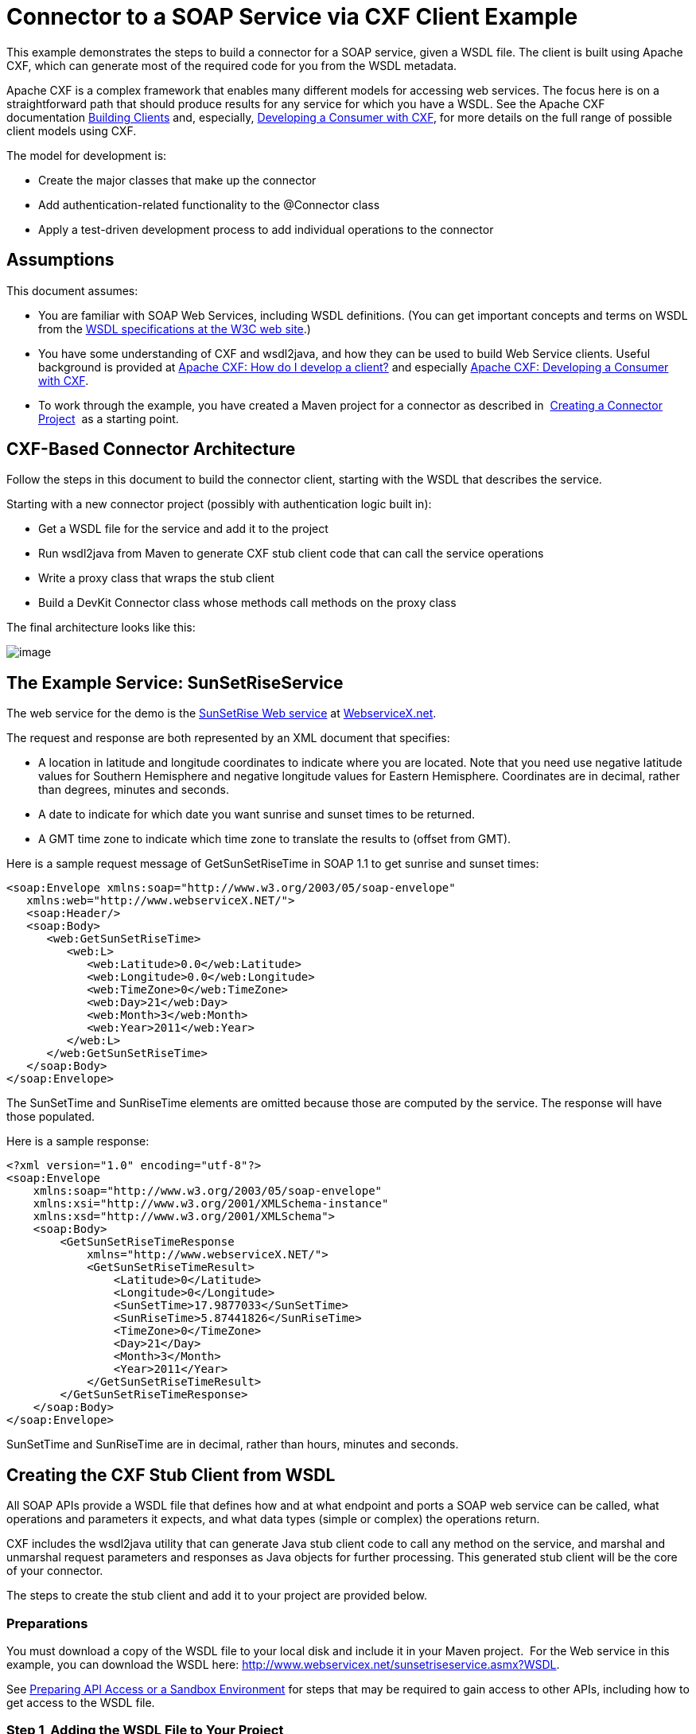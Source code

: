 = Connector to a SOAP Service via CXF Client Example

This example demonstrates the steps to build a connector for a SOAP service, given a WSDL file. The client is built using Apache CXF, which can generate most of the required code for you from the WSDL metadata.  

Apache CXF is a complex framework that enables many different models for accessing web services. The focus here is on a straightforward path that should produce results for any service for which you have a WSDL. See the Apache CXF documentation http://cxf.apache.org/docs/how-do-i-develop-a-client.html[Building Clients] and, especially, http://cxf.apache.org/docs/developing-a-consumer.html[Developing a Consumer with CXF], for more details on the full range of possible client models using CXF.

The model for development is:

* Create the major classes that make up the connector
* Add authentication-related functionality to the @Connector class
* Apply a test-driven development process to add individual operations to the connector



== Assumptions

This document assumes:

* You are familiar with SOAP Web Services, including WSDL definitions. (You can get important concepts and terms on WSDL from the http://www.w3.org/TR/wsdl20/[WSDL specifications at the W3C web site].)
* You have some understanding of CXF and wsdl2java, and how they can be used to build Web Service clients. Useful background is provided at http://cxf.apache.org/docs/how-do-i-develop-a-client.html[Apache CXF: How do I develop a client?] and especially http://cxf.apache.org/docs/developing-a-consumer.html[Apache CXF: Developing a Consumer with CXF].
* To work through the example, you have created a Maven project for a connector as described in  link:/anypoint-connector-devkit/v/3.4/creating-a-connector-project[Creating a Connector Project]  as a starting point. 

== CXF-Based Connector Architecture

Follow the steps in this document to build the connector client, starting with the WSDL that describes the service. 

Starting with a new connector project (possibly with authentication logic built in):

* Get a WSDL file for the service and add it to the project
* Run wsdl2java from Maven to generate CXF stub client code that can call the service operations 
* Write a proxy class that wraps the stub client
* Build a DevKit Connector class whose methods call methods on the proxy class

The final architecture looks like this:

image:/docs/plugins/servlet/confluence/placeholder/unknown-attachment?locale=en_GB&version=2[image,title="image2013-8-11 17:21:7.png"]

== The Example Service: SunSetRiseService

The web service for the demo is the http://www.webservicex.net/ws/WSDetails.aspx?WSID=65&CATID=12[SunSetRise Web service] at http://www.webservicex.net/[WebserviceX.net]. 

The request and response are both represented by an XML document that specifies:

* A location in latitude and longitude coordinates to indicate where you are located. Note that you need use negative latitude values for Southern Hemisphere and negative longitude values for Eastern Hemisphere. Coordinates are in decimal, rather than degrees, minutes and seconds.
* A date to indicate for which date you want sunrise and sunset times to be returned.
* A GMT time zone to indicate which time zone to translate the results to (offset from GMT).

Here is a sample request message of GetSunSetRiseTime in SOAP 1.1 to get sunrise and sunset times:

[source, xml, linenums]
----
<soap:Envelope xmlns:soap="http://www.w3.org/2003/05/soap-envelope"
   xmlns:web="http://www.webserviceX.NET/">
   <soap:Header/>
   <soap:Body>
      <web:GetSunSetRiseTime>
         <web:L>
            <web:Latitude>0.0</web:Latitude>
            <web:Longitude>0.0</web:Longitude>
            <web:TimeZone>0</web:TimeZone>
            <web:Day>21</web:Day>
            <web:Month>3</web:Month>
            <web:Year>2011</web:Year>
         </web:L>
      </web:GetSunSetRiseTime>
   </soap:Body>
</soap:Envelope>
----

The SunSetTime and SunRiseTime elements are omitted because those are computed by the service. The response will have those populated.

Here is a sample response:

[source, xml, linenums]
----
<?xml version="1.0" encoding="utf-8"?>
<soap:Envelope
    xmlns:soap="http://www.w3.org/2003/05/soap-envelope"
    xmlns:xsi="http://www.w3.org/2001/XMLSchema-instance"
    xmlns:xsd="http://www.w3.org/2001/XMLSchema">
    <soap:Body>
        <GetSunSetRiseTimeResponse
            xmlns="http://www.webserviceX.NET/">
            <GetSunSetRiseTimeResult>
                <Latitude>0</Latitude>
                <Longitude>0</Longitude>
                <SunSetTime>17.9877033</SunSetTime>
                <SunRiseTime>5.87441826</SunRiseTime>
                <TimeZone>0</TimeZone>
                <Day>21</Day>
                <Month>3</Month>
                <Year>2011</Year>
            </GetSunSetRiseTimeResult>
        </GetSunSetRiseTimeResponse>
    </soap:Body>
</soap:Envelope>
----

SunSetTime and SunRiseTime are in decimal, rather than hours, minutes and seconds.

== Creating the CXF Stub Client from WSDL

All SOAP APIs provide a WSDL file that defines how and at what endpoint and ports a SOAP web service can be called, what operations and parameters it expects, and what data types (simple or complex) the operations return.

CXF includes the wsdl2java utility that can generate Java stub client code to call any method on the service, and marshal and unmarshal request parameters and responses as Java objects for further processing. This generated stub client will be the core of your connector.

The steps to create the stub client and add it to your project are provided below.

=== Preparations

You must download a copy of the WSDL file to your local disk and include it in your Maven project.  For the Web service in this example, you can download the WSDL here: http://www.webservicex.net/sunsetriseservice.asmx?WSDL.

See link:/anypoint-connector-devkit/v/3.4/preparing-api-access-or-a-sandbox-environment[Preparing API Access or a Sandbox Environment] for steps that may be required to gain access to other APIs, including how to get access to the WSDL file. 

=== Step 1  Adding the WSDL File to Your Project

In your project, under `/src/main/resources` , create a subdirectory `wsdl` and copy your WSDL there. 

For this example, copy the WSDL to  `/src/main/resources/wsdl/sunsetriseservice.wsdl.`

[WARNING]
You must save this WSDL file as a local file in your project. The CXF release included with Mule fails if you reference a remote WSDL by its URL directly.

=== Step 2  Updating Your POM File

The default POM file (where Maven stores all instructions for the build) does not include properties, dependencies and Maven plugins specific to accessing SOAP using CXF. You must add these manually into your `pom.xml` file.

==== Adding WSDL and CXF Properties to POM

The first block of code adds several properties to your POM, to identify the CXF version to use, set the package name, and specify the location of the WSDL in the project and in the connector jar file: 

*SOAP CXF Connector: Maven Properties*

[source, xml, linenums]
----
<!-- Maven should build the update site Zip file -->
<devkit.studio.package.skip>false</devkit.studio.package.skip>
 
<!--  CXF version info -->       
<cxf.version>2.5.9</cxf.version>
<cxf.version.boolean>2.6.0</cxf.version.boolean>
 
<!-- Package name, WSDL file path and location in the JAR -->
<connector.package>
    org.tutorial.sunsetrise.definition
</connector.package>
<connector.wsdl>
    ${basedir}/src/main/resources/wsdl/sunsetriseservice.wsdl
</connector.wsdl>
<connector.wsdlLocation>
    classpath:wsdl/sunsetriseservice.wsdl
</connector.wsdlLocation>
----

Add these elements within the `<properties>` element., and update `connector.wsdl` and `connector.wsdlLocation` to reflect the name of your WSDL file.  

==== Adding a Maven Dependency on CXF

The second POM update adds a dependency on the CXF module included in Mule:

*CXF Dependency*

[source, xml, linenums]
----
<dependency>
    <groupId>org.mule.modules</groupId>
    <artifactId>mule-module-cxf</artifactId>
    <version>${mule.version}</version>
    <scope>provided</scope>
  </dependency>
----

Copy and paste this block of code inside the `<dependencies>` tag, near the end of the file, alongside the other <dependency> elements that are already listed. You will not have to edit this block, just add it.

==== Adding a Maven Plugin for wsdl2java

The third POM update is a `wsdl2java` Maven plugin, that will generate Java classes from the WSDL file.  Paste this plugin element in the <plugins> element inside the <build> element. (Make sure you don't place it in the <pluginManagement> element.)

You will not have to edit this block, just add it.

*Wsdl2Java*

[source, xml, linenums]
----
<plugin>
                <groupId>org.apache.cxf</groupId>
                <artifactId>cxf-codegen-plugin</artifactId>
                <version>${cxf.version}</version>
                <executions>
                    <execution>
                        <!-- Note that validate phase is not the usual phase to run wsdl2java...
                            this is done because DevKit requires the class be generated so it can be used in generate-sources phase by devkit. The devkit generated code from annotations etc. references the wsdl2java generated output  -->
                        <phase>validate</phase>
                        <goals>
                            <goal>wsdl2java</goal>
                        </goals>
                        <configuration>
                            <wsdlOptions>
                                <wsdlOption>
                                    <!-- wsdl file path -->
                                    <wsdl>${connector.wsdl}</wsdl>
                                    <!-- pick up the WSDL from within the JAR -->
                                    <wsdlLocation>${connector.wsdlLocation}</wsdlLocation>
                                    <autoNameResolution>true</autoNameResolution>
                                    <extraargs>
                                        <!-- Package Destination -->
                                        <extraarg>-p</extraarg>
                                        <!-- name of the output package specified following -p argument
                                            to wsdl2java -->
                                        <extraarg>
                                            ${connector.package}
                                        </extraarg>
                                            <!-- DataMapper compatibility requires that boolean getters and setters
                                            follow naming convention for other getters and setters. -->
                                        <extraarg>-xjc-Xbg</extraarg>
                                        <extraarg>-xjc-Xcollection-setter-injector</extraarg>
                                    </extraargs>
                                </wsdlOption>
                            </wsdlOptions>
                        </configuration>
                    </execution>
                </executions>
                <dependencies>
                    <!-- Boolean getters -->
                    <dependency>
                        <groupId>org.apache.cxf.xjcplugins</groupId>
                        <artifactId>cxf-xjc-boolean</artifactId>
                        <version>${cxf.version.boolean}</version>
                    </dependency>
                    <!-- Collection Setters -->
                    <dependency>
                        <groupId>net.java.dev.vcc.thirdparty</groupId>
                        <artifactId>collection-setter-injector</artifactId>
                        <version>0.5.0-1</version>
                    </dependency>
                </dependencies>
            </plugin>
----

Things to notice:

* The `connector.package`, `connector.wsdl` and `connector.wsdlLocation` properties you added are referenced here.
* The xjc-Xbg argument is included so that wsdl2java to generate getters and setters that follow the naming convention of other Java bean getters and setters. This is required for compatibility with DataSense and DataMapper.
* The wsdl2java code generation is performed during the Maven validate phase. The generated code from wsdl2java is required in the generate-sources phase of the build process, where DevKit code generation references these sources. 

Below is the full pom.xml file contents with the required changes for this tutorial.

*Complete POM file*

[source, xml, linenums]
----
<project xmlns="http://maven.apache.org/POM/4.0.0" xmlns:xsi="http://www.w3.org/2001/XMLSchema-instance"
    xsi:schemaLocation="http://maven.apache.org/POM/4.0.0 http://maven.apache.org/xsd/maven-4.0.0.xsd">
    <modelVersion>4.0.0</modelVersion>
    <groupId>org.tutorial</groupId>
    <artifactId>sunsetriseconnector</artifactId>
    <version>1.0</version>
    <packaging>mule-module</packaging>
    <name>Sunset Sunrise Service</name>
    <properties>
        <mule.version>3.4.0</mule.version>
        <mule.devkit.version>3.4.0</mule.devkit.version>
        <junit.version>4.9</junit.version>
        <mockito.version>1.8.2</mockito.version>
        <jdk.version>1.6</jdk.version>
         
        <!-- Maven should build the update site Zip file -->
        <devkit.studio.package.skip>false</devkit.studio.package.skip>
        <!--  CXF version info -->       
        <cxf.version>2.5.9</cxf.version>
        <cxf.version.boolean>2.6.0</cxf.version.boolean>
        <!-- WSDL file path and location in the JAR -->
        <connector.wsdl>
            ${basedir}/src/main/resources/wsdl/sunsetriseservice.wsdl
        </connector.wsdl>
        <connector.wsdlLocation>
            classpath:wsdl/sunsetriseservice.wsdl
        </connector.wsdlLocation>
        <connector.package>
            org.tutorial.sunsetrise.definition
        </connector.package>
    </properties>
    <build>
        <pluginManagement>
            <plugins>
                <plugin>
                    <groupId>org.mule.tools.devkit</groupId>
                    <artifactId>mule-devkit-maven-plugin</artifactId>
                    <version>${mule.devkit.version}</version>
                    <extensions>true</extensions>
                </plugin>
                <plugin>
                    <groupId>org.eclipse.m2e</groupId>
                    <artifactId>lifecycle-mapping</artifactId>
                    <version>1.0.0</version>
                    <configuration>
                        <lifecycleMappingMetadata>
                            <pluginExecutions>
                                <pluginExecution>
                                    <pluginExecutionFilter>
                                        <groupId>org.mule.tools.devkit</groupId>
                                        <artifactId>mule-devkit-maven-plugin</artifactId>
                                        <versionRange>[2.0,)</versionRange>
                                        <goals>
                                            <goal>attach-test-resources</goal>
                                            <goal>filter-resources</goal>
                                            <goal>generate-sources</goal>
                                        </goals>
                                    </pluginExecutionFilter>
                                    <action>
                                        <ignore />
                                    </action>
                                </pluginExecution>
                            </pluginExecutions>
                        </lifecycleMappingMetadata>
                    </configuration>
                </plugin>
            </plugins>
        </pluginManagement>
        <plugins>
            <plugin>
                <groupId>org.apache.cxf</groupId>
                <artifactId>cxf-codegen-plugin</artifactId>
                <version>${cxf.version}</version>
                <executions>
                    <execution>
                        <!-- Note that this phase is not the usual phase to run wsdl2java...
                            this is done because DevKit requires the class be generated so it can be
                            inspected in another phase -->
                        <phase>generate-sources</phase>
                        <goals>
                            <goal>wsdl2java</goal>
                        </goals>
                        <configuration>
                            <wsdlOptions>
                                <wsdlOption>
                                    <!-- wsdl file path -->
                                    <wsdl>${connector.wsdl}</wsdl>
                                    <!-- pick up the WSDL from within the JAR -->
                                    <wsdlLocation>${connector.wsdlLocation}</wsdlLocation>
                                    <autoNameResolution>true</autoNameResolution>
                                    <extraargs>
                                        <!-- Package Destination -->
                                        <extraarg>-p</extraarg>
                                        <extraarg>
                                            ${connector.package}
                                        </extraarg>
                                        <!-- For DataMapper compatibility, force boolean getters and setters
                                            to follow naming convention for other getters and setters. -->
                                        <extraarg>-xjc-Xbg</extraarg>
                                        <extraarg>-xjc-Xcollection-setter-injector</extraarg>
                                    </extraargs>
                                </wsdlOption>
                            </wsdlOptions>
                        </configuration>
                    </execution>
                </executions>
                <dependencies>
                    <!-- Boolean getters -->
                    <dependency>
                        <groupId>org.apache.cxf.xjcplugins</groupId>
                        <artifactId>cxf-xjc-boolean</artifactId>
                        <version>${cxf.version.boolean}</version>
                    </dependency>
                    <!-- Collection Setters -->
                    <dependency>
                        <groupId>net.java.dev.vcc.thirdparty</groupId>
                        <artifactId>collection-setter-injector</artifactId>
                        <version>0.5.0-1</version>
                    </dependency>
                </dependencies>
            </plugin>
            <plugin>
                <groupId>org.apache.maven.plugins</groupId>
                <artifactId>maven-compiler-plugin</artifactId>
                <version>2.5</version>
                <executions>
                    <execution>
                        <id>default-compile</id>
                        <configuration>
                            <compilerArgument>-proc:none</compilerArgument>
                            <source>${jdk.version}</source>
                            <target>${jdk.version}</target>
                        </configuration>
                    </execution>
                    <execution>
                        <id>default-testCompile</id>
                        <configuration>
                            <compilerArgument>-proc:none</compilerArgument>
                            <source>${jdk.version}</source>
                            <target>${jdk.version}</target>
                        </configuration>
                    </execution>
                </executions>
            </plugin>
            <plugin>
                <groupId>org.mule.tools.devkit</groupId>
                <artifactId>mule-devkit-maven-plugin</artifactId>
                <version>${mule.devkit.version}</version>
            </plugin>
            <plugin>
                <groupId>org.apache.maven.plugins</groupId>
                <artifactId>maven-javadoc-plugin</artifactId>
                <version>2.8</version>
                <executions>
                    <execution>
                        <id>attach-javadocs</id>
                        <goals>
                            <goal>jar</goal>
                        </goals>
                    </execution>
                </executions>
                <configuration>
                    <excludePackageNames>org.mule.tooling.ui.contribution:*</excludePackageNames>
                    <docletArtifact>
                        <groupId>org.mule.tools.devkit</groupId>
                        <artifactId>mule-devkit-doclet</artifactId>
                        <version>${mule.devkit.version}</version>
                    </docletArtifact>
                    <doclet>org.mule.devkit.doclet.Doclava</doclet>
                    <bootclasspath>${sun.boot.class.path}</bootclasspath>
                    <additionalparam>
                        -quiet
                        -federate JDK http://download.oracle.com/javase/6/docs/api/index.html?
                        -federationxml JDK
                        http://doclava.googlecode.com/svn/static/api/openjdk-6.xml
                        -hdf project.artifactId "${project.artifactId}"
                        -hdf project.groupId "${project.groupId}"
                        -hdf project.version "${project.version}"
                        -hdf project.name "${project.name}"
                        -hdf project.repo.name
                        "${project.distributionManagement.repository.name}"
                        -hdf project.repo.id "${project.distributionManagement.repository.id}"
                        -hdf project.repo.url
                        "${project.distributionManagement.repository.url}"
                        -hdf project.snapshotRepo.name
                        "${project.distributionManagement.snapshotRepository.name}"
                        -hdf project.snapshotRepo.id
                        "${project.distributionManagement.snapshotRepository.id}"
                        -hdf project.snapshotRepo.url
                        "${project.distributionManagement.snapshotRepository.url}"
                        -d ${project.build.directory}/apidocs
                    </additionalparam>
                    <useStandardDocletOptions>false</useStandardDocletOptions>
                    <additionalJOption>-J-Xmx1024m</additionalJOption>
                </configuration>
            </plugin>
            <plugin>
                <groupId>org.apache.maven.plugins</groupId>
                <artifactId>maven-enforcer-plugin</artifactId>
                <version>1.0-alpha-4</version>
                <executions>
                    <execution>
                        <id>enforce-maven-version</id>
                        <goals>
                            <goal>enforce</goal>
                        </goals>
                        <configuration>
                            <rules>
                                <requireMavenVersion>
                                    <version>[3.0.0,)</version>
                                </requireMavenVersion>
                                <requireJavaVersion>
                                    <version>[1.6.0,)</version>
                                </requireJavaVersion>
                            </rules>
                        </configuration>
                    </execution>
                </executions>
            </plugin>
        </plugins>
        <resources>
            <resource>
                <filtering>false</filtering>
                <directory>src/main/resources</directory>
            </resource>
            <resource>
                <filtering>true</filtering>
                <directory>src/test/resources</directory>
            </resource>
        </resources>
    </build>
    <dependencies>
        <dependency>
            <groupId>org.mule</groupId>
            <artifactId>mule-core</artifactId>
            <version>${mule.version}</version>
            <scope>provided</scope>
        </dependency>
        <dependency>
            <groupId>org.mule.modules</groupId>
            <artifactId>mule-module-spring-config</artifactId>
            <version>${mule.version}</version>
        </dependency>
        <dependency>
            <groupId>org.mule.tools.devkit</groupId>
            <artifactId>mule-devkit-annotations</artifactId>
            <version>${mule.devkit.version}</version>
        </dependency>
        <dependency>
            <groupId>org.eclipse</groupId>
            <artifactId>eclipse-workbench</artifactId>
            <version>3.6.1.M20100826-1330</version>
            <scope>provided</scope>
        </dependency>
        <dependency>
            <groupId>org.eclipse</groupId>
            <artifactId>eclipse-runtime</artifactId>
            <version>3.6.0.v20100505</version>
            <scope>provided</scope>
        </dependency>
        <dependency>
            <groupId>org.osgi</groupId>
            <artifactId>core</artifactId>
            <version>4.3.0</version>
            <scope>provided</scope>
        </dependency>
        <dependency>
            <groupId>junit</groupId>
            <artifactId>junit</artifactId>
            <version>${junit.version}</version>
            <scope>test</scope>
        </dependency>
        <dependency>
            <groupId>org.mockito</groupId>
            <artifactId>mockito-all</artifactId>
            <version>${mockito.version}</version>
            <scope>test</scope>
        </dependency>
        <dependency>
            <groupId>org.mule.tests</groupId>
            <artifactId>mule-tests-functional</artifactId>
            <version>${mule.version}</version>
            <scope>test</scope>
        </dependency>
        <dependency>
            <groupId>org.mule.modules</groupId>
            <artifactId>mule-module-cxf</artifactId>
            <version>${mule.version}</version>
            <scope>provided</scope>
        </dependency>
    </dependencies>
    <repositories>
        <repository>
            <id>mulesoft-releases</id>
            <name>MuleSoft Releases Repository</name>
            <url>http://repository.mulesoft.org/releases/</url>
            <layout>default</layout>
        </repository>
        <repository>
            <id>mulesoft-snapshots</id>
            <name>MuleSoft Snapshots Repository</name>
            <url>http://repository.mulesoft.org/snapshots/</url>
            <layout>default</layout>
        </repository>
        <repository>
            <id>codehaus-releases</id>
            <name>CodeHaus Releases</name>
            <url>http://repository.codehaus.org/</url>
        </repository>
    </repositories>
    <pluginRepositories>
        <pluginRepository>
            <id>mulesoft-plugin-releases</id>
            <name>MuleSoft Release Repository</name>
            <url>http://repository.mulesoft.org/releases/</url>
            <releases>
                <enabled>true</enabled>
            </releases>
            <snapshots>
                <enabled>false</enabled>
            </snapshots>
        </pluginRepository>
        <pluginRepository>
            <id>mulesoft-plugin-snapshots</id>
            <name>MuleSoft Snapshot Repository</name>
            <url>http://repository.mulesoft.org/snapshots/</url>
            <releases>
                <enabled>false</enabled>
            </releases>
            <snapshots>
                <enabled>true</enabled>
            </snapshots>
        </pluginRepository>
    </pluginRepositories>
</project>
----

=== Step 3  Rebuilding the Project with New Dependencies

Now that your POM file includes these additions, you need to perform a clean build and install of your project. 

You can run the following Maven command on the command line, from the directory where the project exists:

[source, code, linenums]
----
mvn clean install
----

This command invokes Maven with two goals:

* `clean` tells Maven to wipe out all previous build contents
* `install` tells Maven to use wsdl2java to generate the CXF client code; compile all the code for the project; run any defined tests, package the compiled code as an Eclipse update site, and install it in the local Maven repository. (Any failure during this process, such as a failed build or test, will stop Maven from attempting subsequent goals.)

See http://maven.apache.org/guides/introduction/introduction-to-the-lifecycle.html[Introduction to the Build Lifecycle] at the Apache Maven project web site for more details on this process.

Your preferred IDE should have support for this process as well. For example, in Eclipse you can select the project, then invoke **Run as > Maven Build.**

When the build is complete, you will see the files Maven generated using `wsdl2java` in the folder `target/generated-sources/cxf.`

=== Step 4  Adding the Generated Source Folder to the IDE Build Path

You must add the target/generated-sources/cxf folder from the previous step to the build path as recognized by your IDE.

. Import or re-import your Maven project to your IDE, as described in Writing Extensions in IntelliJ or "Importing a Maven Project into Eclipse/Mule Studio" in link:/anypoint-connector-devkit/v/3.4/creating-a-connector-project[Creating a Connector Project]. 
. Look for the folder** target/generated-sources/cxf**.
. Right-click on it, then select **Build Path **> *Use as Source Folder*. +

+
image:/docs/plugins/servlet/confluence/placeholder/unknown-attachment?locale=en_GB&version=2[image,title="SOAP1.png"]
+

This tells your IDE that this folder by default should be treated as part of the source code. 

[WARNING]
In general, you should not modify these generated classes, because every time wsdl2java is run, these files are recreated. If the service definition changes, update the local WSDL, then run `mvn clean` before your next build.

=== Understanding the Stub Client Code Generated by WSDL2JAVA

The Java source files generated correspond to the service as described by the contents of the WSDL.

The WSDL describes a service,  accessible via several ports (or endpoints). Each port supports a specific protocol and exposes a set of operations for the service. Each operation accepts and returns objects (in XML format), of types also defined in the WSDL. 

The generated code from wsdl2java provides a Java stub client implementation for the web service. Classes and interfaces defined in the generated code correspond to the service, ports, operations, and types defined in the WSDL. 

For this example, the most interesting generated code is: 

* SunSetRiseService class – the top level class, corresponding to the service. 
* SunSetRiseServiceSoap interface – Exposes an interface that describes the getSunSetRiseTime() method that corresponds to the operation available on the SOAP port

Once you have these, it takes only a few lines of code to call any operation on the service:

* Instantiate the service and the port 
* Call operations against the port object, using the type classes to create arguments and responses as Java objects

[NOTE]
*CXF and JAX-WS Web Service Annotations* +
 +
The generated stub client code makes extensive use of JAX-WS annotations, and can thus be a bit difficult to decipher completely. Fortunately, you do not need to understand the details of this generated code to use it. See the http://cxf.apache.org/docs/developing-a-service.html#DevelopingaService-AnnotatingtheCode[Apache CXF: Developing a Service] documentation for details about the individual annotations used.

Also important is class LatLonDate the entity class that defines the object used to pass latitude/longitude/date data to and return it from the getSunSetRiseTime() operation. 

== Creating the SOAP Proxy Class

Now, build the proxy class that calls the stub client. This class is produced by hand-coding; DevKit does not generate any of this for you.

=== Creating the Proxy Client Class Definition

Here you create a class of your own – for this example, in package `org.tutorial.sunsetrise.client`, create class `SunSetRiseProxyClient`. 

First, add the following imports:

[source, code, linenums]
----
import java.net.URL;
import org.mule.api.ConnectionException;
import org.mule.api.ConnectionExceptionCode;
import org.tutorial.sunsetrise.definition.SunSetRiseService;
import org.tutorial.sunsetrise.definition.SunSetRiseServiceSoap;
import org.tutorial.sunsetrise.definition.LatLonDate;
----

Then, add the following code to the class definition, that creates the service and port instances:

[source, java, linenums]
----
public class SunSetRiseProxyClient {
     
        private SunSetRiseServiceSoap port;
         
        public SunSetRiseProxyClient() {}
         
        public void initialize() throws ConnectionException {
            SunSetRiseService svc;
            // pick up the WSDL from the location in the JAR       
            URL url= SunSetRiseService.class.getClassLoader().getResource("wsdl/sunsetriseservice.wsdl");
            svc = new SunSetRiseService(url);
             
            port = svc.getSunSetRiseServiceSoap();
             
            // Configure Authentication headers here, if the service uses them.
            // Add parameters as needed to initialize() to pass them in from connector
        }
 
/* operations will be added here */    
}
----

The `initialize()` method, which creates the port instance used to call methods on the stub client, is ultimately called from the `@Connect` method of the `@Connector` class.

[WARNING]
====
*Authentication in the Proxy Client Class* +

This example does not include any authentication. The API at WebserviceX.net used in this sample does not require authentication. It does use the connection management annotations described in link:/anypoint-connector-devkit/v/3.4/implementing-connection-management[Implementing Connection Management], which provide for multitenancy support.

In a connector of this style that does support authentication, the proxy class is responsible for providing any authentication-related logic that wraps around the CXF stub class. For example, the proxy client class may have to add headers or additional URL parameters to the request, to pass any tokens or credentials. The @Connector class should have properties that hold credentials that are then passed to the proxy client instance.

The different authentication methods are discussed in link:/anypoint-connector-devkit/v/3.4/authentication-and-connection-management[Authentication and Connection Management]; find your authentication method and refer to the examples for guidance on how to add authentication handling in the proxy client.
====

== Preparing the @Connector Class

The main @Connector class wraps the client logic class created in the previous step and includes the annotations needed for a Mule Connector. It defines the methods for operations that your connector will expose in Mule.  

The skeleton @Connector class created from the DevKit Maven archetype is the starting point for this work.

*sunsetriseConnector.java – as generated by DevKit*

[source, code, linenums]
----
/**
 * This file was automatically generated by the Mule Development Kit
 */
package org.tutorial.sunsetrise;
import org.mule.api.annotations.Connector;
import org.mule.api.annotations.Connect;
import org.mule.api.annotations.ValidateConnection;
import org.mule.api.annotations.ConnectionIdentifier;
import org.mule.api.annotations.Disconnect;
import org.mule.api.annotations.param.ConnectionKey;
import org.mule.api.ConnectionException;
import org.mule.api.annotations.Configurable;
import org.mule.api.annotations.Processor;
/**
 * Cloud Connector
 *
 * @author MuleSoft, Inc.
 */
@Connector(name="sunsetrise", schemaVersion="1.0-SNAPSHOT")
public class SunsetriseConnector
{
    /**
     * Configurable
     */
    @Configurable
    private String myProperty;
    /**
     * Set property
     *
     * @param myProperty My property
     */
    public void setMyProperty(String myProperty)
    {
        this.myProperty = myProperty;
    }
    /**
     * Get property
     */
    public String getMyProperty()
    {
        return this.myProperty;
    }
    /**
     * Connect
     *
     * @param username A username
     * @param password A password
     * @throws ConnectionException
     */
    @Connect
    public void connect(@ConnectionKey String username, String password)
        throws ConnectionException {
        /**
         * CODE FOR ESTABLISHING A CONNECTION GOES IN HERE
         */
    }
    /**
     * Disconnect
     */
    @Disconnect
    public void disconnect() {
        /**
         * CODE FOR CLOSING A CONNECTION GOES IN HERE
         */
    }
    /**
     * Are we connected
     */
    @ValidateConnection
    public boolean isConnected() {
        return true;
    }
    /**
     * Are we connected
     */
    @ConnectionIdentifier
    public String connectionId() {
        return "001";
    }
    /**
     * Custom processor
     *
     * {@sample.xml ../../../doc/sunsetrise-connector.xml.sample sunsetrise:my-processor}
     *
     * @param content Content to be processed
     * @return Some string
     */
    @Processor
    public String myProcessor(String content)
    {
        /**
         * MESSAGE PROCESSOR CODE GOES HERE
         */
        return content;
    }
}
----

Make the following changes to the `@Connector` class skeleton to link the `@Connector` class to the underlying proxy class and add connection management support.

* Import the the proxy client class definition:
+

[souce]
----
import org.tutorial.sunsetrise.client.SunSetRiseProxyClient;
----

* Add to the class a property that holds the instance of the connector class:
+

[source, java, linenums]
----
public class SunSetRiseConnector
{
    private SunSetRiseProxyClient client;
     
...
----

* To support connection management, add the @Connect, @Disconnect, @ValidateConnection and @ConnectionIdentifier methods inside the class definition, as well as the @ConnectionKey, as shown:

[source, code, linenums]
----
/**
     * Connect
     *
     * @param username A username
     * @param password A password. (Ignored, for this connector.)
     * @throws ConnectionException
     */
    @Connect
    public void connect(@ConnectionKey String username, String password)
        throws ConnectionException {
        /**
         * "Establish connection" here =
         * "create proxy client and port for later method calls"
         */
         
        client = new SunSetRiseProxyClient();
        client.initialize();
    }
    /**
     * Disconnect
     */
    @Disconnect
    public void disconnect() {
        client=null;
    }
    /**
     * Are we connected
     */
    @ValidateConnection
    public boolean isConnected() {
        return (client!=null);
    }
    /**
     * Connection Identifier
     */
    @ConnectionIdentifier
    public String connectionId() {
        return "SunSetRise-";
    }
----

Note that the @Connect method here instantiates and initializes the port from the proxy client the first time `connect()` is called, and saves the proxy client instance in `client`.

You may need to add the client class as a variable of the connector. For example: 

[source, code, linenums]
----
SunSetRiseProxyClient client = null ;
----

== Adding an Operation to the Connector

Adding an operation to the connector requires the following steps:

* Import any entity classes referenced in the operation
* Add a method for the operation in the proxy class that calls the stub client
* Add a @Processor method in the @Connector class that calls the new proxy class method
* Add any required Javadoc (including XML snippets) to the @Processor method 

You may also have to add @Configurable properties to the connector, depending on your situation.  

Finally, you should add unit tests to validate the behavior of the operation on a variety of inputs and failure situations.

[WARNING]
====
*Apply a Test-Driven Approach*

When it comes to adding operations to your connector, successful projects generally follow a cycle similar to  test-driven development:

* Identify detailed requirements for the operation-- entities (POJOs or Maps with specific content) it can accept as inputs or return as responses, how those responses translate into outputs, and what exceptions it may raise;
* Implement JUnit tests that cover some of those requirements;
* Implement enough of your operation to pass those tests, including creating new entity classes and exceptions;
* Update your @Connector class and other code with the comments that populate the Javadoc related to the operation

Iterate until you cover all the scenarios covered in your requirements for a given operation. Then use the same cycle again to implement the rest of your operations, until your connector functionality is complete.

You may ask, "When do I try my connector in Studio?" It is useful, as well as gratifying, to manually test each operation as you go, in addition to the automated JUnit tests:

* You get to see basic operation functionality in action as you work on it, which gives you a sense of progress
* You get to see how the connector appears in the Studio UI, something the automated unit tests cannot show you.  For example, text from the Javadoc comments is used to populate tooltips for the fields in the dialog boxes in the connector. 

This will provide the opportunity to polish the appearance of the connector, improve the experience with sensible defaults, and so on. 

However, this does not take away from the value of the test-driven approach. Many connector development projects have bogged down or have produced hard-to-use connectors because of a failure to define tests as you define the operations – it seems like (and is) more work up front, but it does pay off – you get to a better result, faster.
====

=== Adding a Proxy Class Method for the Operation

For each operation you plan to expose on the final connector, add a method to the proxy class that calls the corresponding method on the stub client. The stub client exposes all methods described in the WSDL; if you do not want to expose all operations of the service in your connector, simply omit the unneeded operations from the proxy client and @Connector class.

For this example, update class SunSetRiseProxyClient to expose the getSunSetRiseTime() operation, which uses instances of org.tutorial.sunsetrise.definition.LatLonDate as both parameter and return value. Import LatLonDate into the proxy class definition.

[source, code, linenums]
----
// add to imports
import org.tutorial.sunsetrise.definition.LatLonDate;
 
....
 
 
// Add proxy class method for getSunSetRiseTime() operation
 
        public LatLonDate getSunSetRiseTime(LatLonDate in) {
            // one could do some pre-call validation here on the input parameter etc.
            return port.getSunSetRiseTime(in);
        }
----

The complete code for SunSetRiseProxyClient is here:

*Show source*

[source, java, linenums]
----
package org.tutorial.sunsetrise.client;
import java.net.MalformedURLException;
import java.net.URL;
import org.mule.api.ConnectionException;
import org.mule.api.ConnectionExceptionCode;
import org.tutorial.sunsetrise.definition.SunSetRiseService;
import org.tutorial.sunsetrise.definition.SunSetRiseServiceSoap;
import org.tutorial.sunsetrise.definition.LatLonDate;
public class SunSetRiseProxyClient {
     
        private SunSetRiseServiceSoap port;
         
        public SunSetRiseProxyClient() {}
         
        public void initialize(String wsdlLocation) throws ConnectionException {
            SunSetRiseService svc;
             
            try {
                svc = new SunSetRiseService(new URL(wsdlLocation));
            } catch (MalformedURLException e) {
                // This is an Exception used by Mule at Connection Time
                throw new ConnectionException(ConnectionExceptionCode.UNKNOWN,
                     "", "The URL of the WSDL location is malformed");
            }
             
            port = svc.getSunSetRiseServiceSoap();
             
            // In here, configure Authentication headers if the service uses them.
 
        }
        public LatLonDate getSunSetRiseTime(LatLonDate in) {
            return port.getSunSetRiseTime(in);
        }
         
}
----

=== Adding @Processor Method to @Connector Class

In the @Connector class, you must:

* Import any entity classes needed for the operation
* Add a @Processor method for the operation that calls the operation's method on the proxy client class

For this example, import the LatLonDate class:

[source, code, linenums]
----
import org.tutorial.sunsetrise.definition.LatLonDate;
----

Then add the getSunSetRiseTime() method as shown below:

[source, code, linenums]
----
/**
     * Custom processor
     *
     * {@sample.xml ../../../doc/sunsetrise-connector.xml.sample sunsetrise-connector:get-sun-set-rise-time}
     *
     * @param in A LatLonDate object, with latitude, longitude, month, date, and year initialized. Defaults to the payload.
     * @return Latitude, Longitude, Date, Sunrise and Sunset times, and a Timezone value in a LatLonDate
     */
    @Processor
    public LatLonDate getSunSetRiseTime(@Optional @Default("#[payload]") LatLonDate in)
    {
        return client.getSunSetRiseTime(in);
    }
----

Things to notice:

* The use of the @Optional and @Default annotations. These specify that the operation should take the payload as its argument, if no argument is specified. 

The parameters to the @Processor method are automatically exposed in the property dialog for the connector as operation parameters, with the tooltips determined by the corresponding @param comments.

=== Adding XML Configuration Examples for JavaDoc

DevKit enforces JavaDoc documentation of your methods. One of the things you must add is an XML sample of the inputs required by each connector method. link:/anypoint-connector-devkit/v/3.4/creating-devkit-connector-documentation[Learn more] about JavaDoc annotations for DevKit.

In the @Connector class source code, the following comment text links the method to its required XML sample:

[source, code, linenums]
----
* {@sample.xml ../../../doc/sunsetrise-connector.xml.sample sunsetrise-connector:get-sun-set-rise-time}
----

You will see the sample code snippets file in the doc folder in the DevKit generated project. 

DevKit created this file, but you need to populate it with example Mule XML configurations for each operation. For this example, add the following to the file to document the `getSunSetRiseTime()` operation:

[source, xml, linenums]
----
<!-- BEGIN_INCLUDE(sunsetrise-connector:get-sun-set-rise-time) -->
<sunsetrise:get-sun-set-rise-time latitude="40.4" longitude="32.25" month="7" day="12" year="2013" />
<!-- END_INCLUDE(sunsetrise-connector:get-sun-set-rise-time) -->
----

When you build the JavaDoc, the sample above is inserted into the documentation.

See link:/anypoint-connector-devkit/v/3.4/creating-devkit-connector-documentation[Creating DevKit Connector Documentation] for full information on filling in the JavaDoc for your connector.

== Putting it All Together

You can build and test your connector once you have completed at least the following tasks:

* Created the stub client with wsdl2java and maven
* Created the proxy client class with an initialize method and at least one operation
* Added a @Processor method on the @Connector class that calls the operation
* Provided the required documentation and unit tests

See link:/anypoint-connector-devkit/v/3.4/installing-and-testing-your-connector[Installing and Testing Your Connector] for the steps to follow to build your connector and import it into Studio.

Once you complete this process, you will see the SunSetRise connector in the palette.

You can build a simple flow to demo the connector, as follows:

[tabs]
------
[tab,title="Studio Visual Editor"]
....
image:/docs/plugins/servlet/confluence/placeholder/unknown-attachment?locale=en_GB&version=2[image,title="image2013-8-11 18:28:46.png"]

image:/docs/plugins/servlet/confluence/placeholder/unknown-attachment?locale=en_GB&version=2[image,title="image2013-9-26 14:30:12.png"]
....
[tab,title="XML Editor"]
....
[source,xml, linenums]
----
<mule xmlns:sunsetrise="http://www.mulesoft.org/schema/mule/sunsetrise" xmlns:http="http://www.mulesoft.org/schema/mule/http" xmlns:json="http://www.mulesoft.org/schema/mule/json" xmlns="http://www.mulesoft.org/schema/mule/core" xmlns:doc="http://www.mulesoft.org/schema/mule/documentation" xmlns:spring="http://www.springframework.org/schema/beans" version="EE-3.5.0" xmlns:xsi="http://www.w3.org/2001/XMLSchema-instance" xsi:schemaLocation="http://www.springframework.org/schema/beans http://www.springframework.org/schema/beans/spring-beans-current.xsd
    http://www.mulesoft.org/schema/mule/core http://www.mulesoft.org/schema/mule/core/current/mule.xsd
    http://www.mulesoft.org/schema/mule/json http://www.mulesoft.org/schema/mule/json/current/mule-json.xsd
    http://www.mulesoft.org/schema/mule/http http://www.mulesoft.org/schema/mule/http/current/mule-http.xsd
    http://www.mulesoft.org/schema/mule/sunsetrise http://www.mulesoft.org/schema/mule/sunsetrise/1.0-SNAPSHOT/mule-sunsetrise.xsd">
    <sunsetrise:config name="SunSetRise_Service" username="foo" doc:name="SunSetRise Service">
        <sunsetrise:connection-pooling-profile initialisationPolicy="INITIALISE_ONE" exhaustedAction="WHEN_EXHAUSTED_GROW"/>
        <reconnect/>
    </sunsetrise:config>
    <flow name="SunRiseFlowFlow1" doc:name="SunRiseFlowFlow1">
        <http:inbound-endpoint exchange-pattern="request-response" host="localhost" port="8081" doc:name="HTTP" path="demoflow"/>
        <sunsetrise:get-sun-set-rise-time config-ref="SunSetRise_Service" doc:name="SunSetRise Service">
            <sunsetrise:in latitude="15" longitude="0" timeZone="0" day="12" month="12" year="2013"/>
        </sunsetrise:get-sun-set-rise-time>
        <json:object-to-json-transformer doc:name="Object to JSON"/>
        <http:response-builder status="200" contentType="application/json" doc:name="HTTP Response Builder">
            <http:cache-control noCache="true" noStore="true"/>
        </http:response-builder>
    </flow>
</mule>
----
....
------

== Next Steps

Once you get through the process above, you have a working SOAP CXF connector. You can:

* Add more operations using the same process
* Return to the link:/anypoint-connector-devkit/v/3.4/devkit-shortcut-to-success[DevKit Shortcut to Success]
